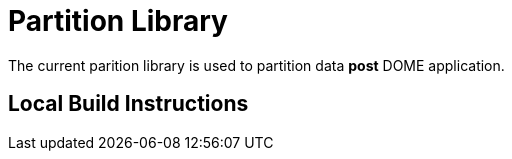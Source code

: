 Partition Library
=================

The current parition library is used to partition data **post** DOME application.

Local Build Instructions
------------------------

[source,java]
./gradlew publishToMavenLocal


